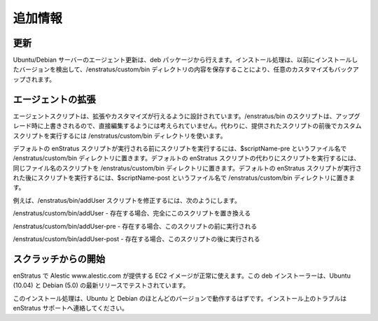 ..
    Additional Information
    ----------------------

.. _agent_additional_information:

追加情報
--------

..
    Updating
    ^^^^^^^^

更新
^^^^

..
    Updating the agent on a Ubuntu/Debian server can be accomplished by using the .deb
    package. The installation routine will detect previously installed versions and do a
    backup, preserving any customizations by preserving the contents of the
    /enstratus/custom/bin directory.

Ubuntu/Debian サーバーのエージェント更新は、deb パッケージから行えます。インストール処理は、以前にインストールしたバージョンを検出して、/enstratus/custom/bin ディレクトリの内容を保存することにより、任意のカスタマイズもバックアップされます。

..
    Extending the Agent
    ^^^^^^^^^^^^^^^^^^^

エージェントの拡張
^^^^^^^^^^^^^^^^^^

..
    Agent scripts are designed to be extended and customized. The scripts located in
    /enstratus/bin are not designed to be edited directly as these scripts are overwritten
    during an upgrade. Instead, use the /enstratus/custom/bin directory to run custom scripts
    before, in place of, and/or after the provided scripts.

エージェントスクリプトは、拡張やカスタマイズが行えるように設計されています。/enstratus/bin のスクリプトは、アップグレード時に上書きされるので、直接編集するようには考えられていません。代わりに、提供されたスクリプトの前後でカスタムスクリプトを実行するには /enstratus/custom/bin ディレクトリを使います。

..
    To run a script before the default enStratus script, place a script called $scriptName-pre
    in the /enstratus/custom/bin directory. To run a script in place of the default enStratus
    script, place a script of the same name in the /enstratus/custom/bin directory. To run a
    script after the default enStratus script, place a script called $scriptName-post in the
    /enstratus/custom/bin directory.

デフォルトの enStratus スクリプトが実行される前にスクリプトを実行するには、$scriptName-pre というファイル名で /enstratus/custom/bin ディレクトリに置きます。デフォルトの enStratus スクリプトの代わりにスクリプトを実行するには、同じファイル名のスクリプトを /enstratus/custom/bin ディレクトリに置きます。デフォルトの enStratus スクリプトが実行された後にスクリプトを実行するには、$scriptName-post というファイル名で /enstratus/custom/bin ディレクトリに置きます。

..
    For example to modify the /enstratus/bin/addUser script do the following:

例えば、/enstratus/bin/addUser スクリプトを修正するには、次のようにします。

..
    /enstratus/custom/bin/addUser - if exists, will completely replace this script 

/enstratus/custom/bin/addUser - 存在する場合、完全にこのスクリプトを置き換える

..
    /enstratus/custom/bin/addUser-pre - if exists, will be executed before this script 

/enstratus/custom/bin/addUser-pre  - 存在する場合、このスクリプトの前に実行される

..
    /enstratus/custom/bin/addUser-post - if exists, will be executed after this script

/enstratus/custom/bin/addUser-post  - 存在する場合、このスクリプトの後に実行される

..
    Starting from Scratch
    ^^^^^^^^^^^^^^^^^^^^^

スクラッチからの開始
^^^^^^^^^^^^^^^^^^^^

..
    At enStratus we use the EC2 images supplied by Alestic www.alestic.com with success. The
    .deb installer has been tested with the latest releases of Ubuntu (10.04) and Debian
    (5.0).

enStratus で Alestic www.alestic.com が提供する EC2 イメージが正常に使えます。この deb インストーラーは、Ubuntu (10.04) と Debian (5.0) の最新リリースでテストされています。

..
    The installation process should work on most flavors of Ubuntu and Debian, if you have
    trouble installing on your own, please contact support at enStratus.

このインストール処理は、Ubuntu と Debian のほとんどのバージョンで動作するはずです。インストール上のトラブルは enStratus サポートへ連絡してください。
